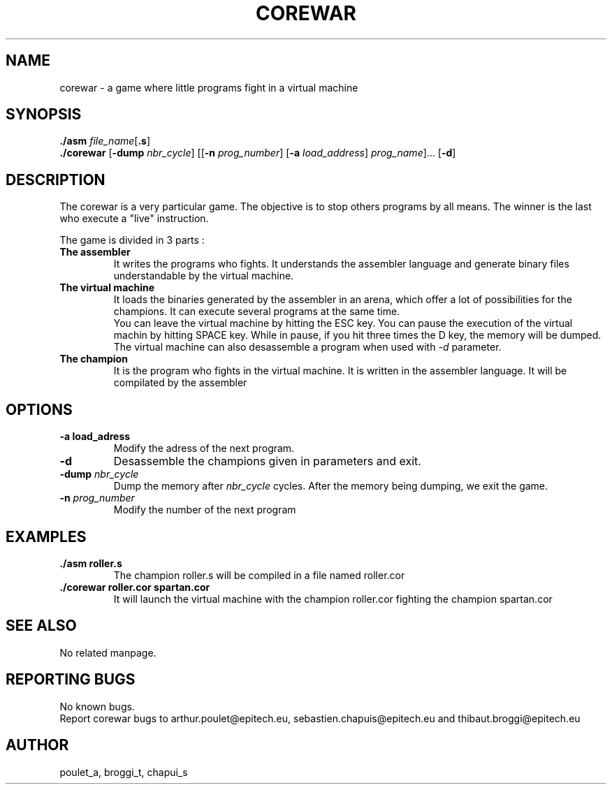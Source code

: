 .\" Manpage for corewar.
.\" Contact poulet_a@epitech.eu and broggi_t@epitech.eu in to correct errors or typos.
.TH COREWAR "1" "April 2014" "1.0" "Corewar man page"
.SH NAME
.PP
corewar \- a game where little programs fight in a virtual machine
.SH SYNOPSIS
.PP
\fB./asm\fR \fIfile_name\fR[\fB.s\fR]
.br
\fB./corewar\fR [\fB-dump\fR \fI nbr_cycle\fR] [[\fB-n\fR \fIprog_number\fR] [\fB-a\fR \fIload_address\fR] \fIprog_name\fR]... [\fB-d\fR]
.SH DESCRIPTION
.PP
The corewar is a very particular game. The objective is to stop others programs by all means. The winner is the last who execute a "live" instruction.
.PP
The game is divided in 3 parts :
.TP
\fBThe assembler\fR
It writes the programs who fights. It understands the assembler language and generate binary files understandable by the virtual machine.
.TP
\fBThe virtual machine\fR
It loads the binaries generated by the assembler in an arena, which offer a lot of possibilities for the champions. It can execute several programs at the same time.
.br
You can leave the virtual machine by hitting the ESC key. You can pause the execution of the virtual machin by hitting SPACE key. While in pause, if you hit three times the D key, the memory will be dumped.
.br
The virtual machine can also desassemble a program when used with \fI-d\fR parameter.
.TP
\fBThe champion\fR
It is the program who fights in the virtual machine. It is written in the assembler language. It will be compilated by the assembler
.SH OPTIONS
.TP
\fB-a\fR \fBload_adress\fR
Modify the adress of the next program.
.TP
\fB-d\fR
Desassemble the champions given in parameters and exit.
.TP
\fB-dump\fR \fInbr_cycle\fR
Dump the memory after \fInbr_cycle\fR cycles. After the memory being dumping, we exit the game.
.TP
\fB-n\fR \fIprog_number\fR
Modify the number of the next program
.SH EXAMPLES
.TP
\fB./asm roller.s\fR
The champion roller.s will be compiled in a file named roller.cor
.TP
\fB./corewar roller.cor spartan.cor
It will launch the virtual machine with the champion roller.cor fighting the champion spartan.cor
.SH SEE ALSO
No related manpage.
.SH REPORTING BUGS
No known bugs.
.br
Report corewar bugs to arthur.poulet@epitech.eu, sebastien.chapuis@epitech.eu and thibaut.broggi@epitech.eu
.SH AUTHOR
poulet_a, broggi_t, chapui_s
